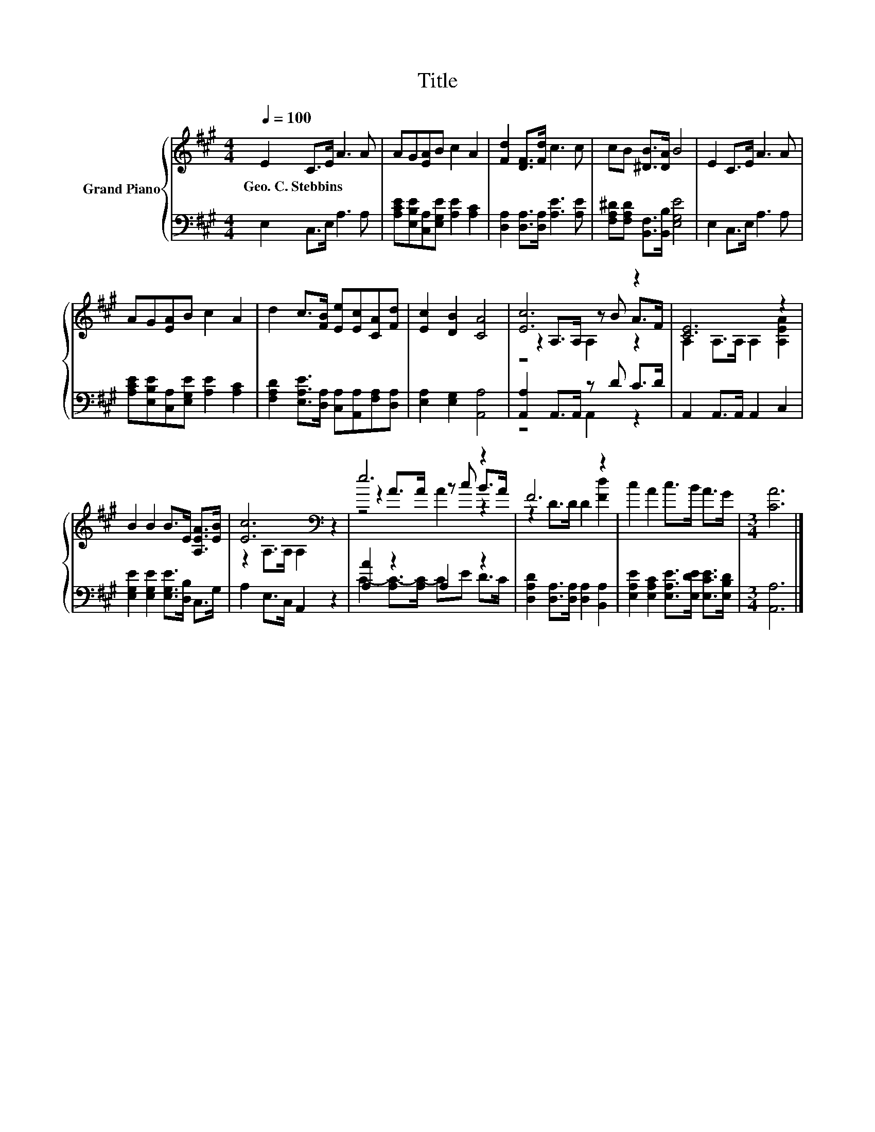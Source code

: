X:1
T:Title
%%score { ( 1 3 4 ) | ( 2 5 ) }
L:1/8
Q:1/4=100
M:4/4
K:A
V:1 treble nm="Grand Piano"
V:3 treble 
V:4 treble 
V:2 bass 
V:5 bass 
V:1
 E2 C>E A3 A | AG[EA]B c2 A2 | [Fd]2 [DF]>[Fd] c3 c | cB [^DB]>[DA] B4 | E2 C>E A3 A | %5
w: Geo.~C.~Stebbins * * * *|||||
 AG[EA]B c2 A2 | d2 c>[FB] [Ee][Ec][CA][Fd] | [Ec]2 [DB]2 [CA]4 | [Ec]6 z2 | [CE]6 z2 | %10
w: |||||
 B2 B2 B>E [A,EA]>[EB] | [Ec]6[K:bass] z2 | e6 z2 | F6 z2 | c2 A2 c>B A>G |[M:3/4] [CA]6 |] %16
w: ||||||
V:2
 E,2 C,>E, A,3 A, | [A,CE][E,B,E][C,A,][E,G,E] [A,E]2 [A,C]2 | [D,A,]2 [D,A,]>[D,A,] [A,E]3 [A,E] | %3
 [F,A,^D][F,A,D] [B,,F,]>[B,,B,] [E,G,E]4 | E,2 C,>E, A,3 A, | %5
 [A,CE][E,B,E][C,A,][E,G,E] [A,E]2 [A,C]2 | [F,A,D]2 [E,A,E]>[D,A,] [C,A,][A,,A,][F,A,][D,A,] | %7
 [E,A,]2 [E,G,]2 [A,,A,]4 | [A,,A,]2 A,,>A,, z D C>D | A,,2 A,,>A,, A,,2 C,2 | %10
 [E,G,E]2 [E,G,E]2 [E,G,E]>[D,B,] C,>G, | A,2 E,>C, A,,2 z2 | [A,A]2 z2 A,2 z2 | %13
 [D,A,D]2 [D,A,]>[D,A,] [D,A,]2 [B,,A,]2 | [E,A,E]2 [E,A,C]2 [E,A,E]>[E,DE] [E,CE]>[E,B,D] | %15
[M:3/4] [A,,A,]6 |] %16
V:3
 x8 | x8 | x8 | x8 | x8 | x8 | x8 | x8 | z2 A,>A, z B A>F | A,2 A,>A, A,2 [A,EA]2 | x8 | %11
 z2[K:bass] A,>A, A,2 z2 | z2 A>A z c B>A | z2 D>D D2 [Fd]2 | x8 |[M:3/4] x6 |] %16
V:4
 x8 | x8 | x8 | x8 | x8 | x8 | x8 | x8 | z4 A,2 z2 | x8 | x8 | x2[K:bass] x6 | z4 A2 z2 | x8 | x8 | %15
[M:3/4] x6 |] %16
V:5
 x8 | x8 | x8 | x8 | x8 | x8 | x8 | x8 | z4 A,,2 z2 | x8 | x8 | x8 | C2- [A,C-]>[A,C-] CE D>C | %13
 x8 | x8 |[M:3/4] x6 |] %16

